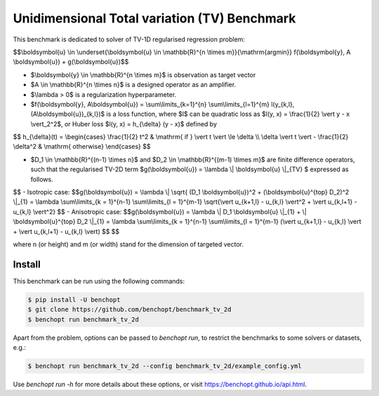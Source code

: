 Unidimensional Total variation (TV) Benchmark
=============================================
|Build Status| |Python 3.6+|

This benchmark is dedicated to solver of TV-1D regularised regression problem:

$$\\boldsymbol{u} \\in \\underset{\\boldsymbol{u} \\in \\mathbb{R}^{n \\times m}}{\\mathrm{argmin}} f(\\boldsymbol{y}, A \\boldsymbol{u}) + g(\\boldsymbol{u})$$


- $\\boldsymbol{y} \\in \\mathbb{R}^{n \\times m}$ is observation as target vector
- $A \\in \\mathbb{R}^{n \\times n}$ is a designed operator as an amplifier.
- $\\lambda > 0$ is a regularization hyperparameter.
- $f(\\boldsymbol{y}, A\\boldsymbol{u}) = \\sum\\limits_{k=1}^{n} \\sum\\limits_{l=1}^{m} l(y_{k,l}, (A\\boldsymbol{u})_{k,l})$ is a loss function, where $l$ can be quadratic loss as $l(y, x) = \\frac{1}{2} \\vert y - x \\vert_2^2$, or Huber loss $l(y, x) = h_{\\delta} (y - x)$ defined by


$$   
h_{\\delta}(t) = \\begin{cases} \\frac{1}{2} t^2 & \\mathrm{ if } \\vert t \\vert \\le \\delta \\\\ \\delta \\vert t \\vert - \\frac{1}{2} \\delta^2 & \\mathrm{ otherwise} \\end{cases}
$$


- $D_1 \\in \\mathbb{R}^{(n-1) \\times n}$ and $D_2 \\in \\mathbb{R}^{(m-1) \\times m}$ are finite difference operators, such that the regularised TV-2D term $g(\\boldsymbol{u}) = \\lambda \\| \\boldsymbol{u} \\|_{TV} $ expressed as follows.


$$
- Isotropic case: $$g(\\boldsymbol{u}) = \\lambda \\| \\sqrt{ (D_1 \\boldsymbol{u})^2 + (\\boldsymbol{u}^{\top} D_2)^2 \\|_{1} = \\lambda \\sum\\limits_{k = 1}^{n-1} \\sum\\limits_{l = 1}^{m-1} \\sqrt{\\vert u_{k+1,l} - u_{k,l} \\vert^2 + \\vert u_{k,l+1} - u_{k,l} \\vert^2} $$
- Anisotropic case: $$g(\\boldsymbol{u}) = \\lambda \\| D_1 \\boldsymbol{u} \\|_{1} + \\| \\boldsymbol{u}^{\top} D_2 \\|_{1} = \\lambda \\sum\\limits_{k = 1}^{n-1} \\sum\\limits_{l = 1}^{m-1} (\\vert u_{k+1,l} - u_{k,l} \\vert + \\vert u_{k,l+1} - u_{k,l} \\vert) $$
$$


where n (or height) and m (or width) stand for the dimension of targeted vector.


Install
--------

This benchmark can be run using the following commands:

.. code-block::

   $ pip install -U benchopt
   $ git clone https://github.com/benchopt/benchmark_tv_2d
   $ benchopt run benchmark_tv_2d

Apart from the problem, options can be passed to `benchopt run`, to restrict the benchmarks to some solvers or datasets, e.g.:

.. code-block::

	$ benchopt run benchmark_tv_2d --config benchmark_tv_2d/example_config.yml


Use `benchopt run -h` for more details about these options, or visit https://benchopt.github.io/api.html.

.. |Build Status| image:: https://github.com/benchopt/benchmark_tv_2d/workflows/Tests/badge.svg
   :target: https://github.com/benchopt/benchmark_tv_2d/actions
.. |Python 3.6+| image:: https://img.shields.io/badge/python-3.6%2B-blue
   :target: https://www.python.org/downloads/release/python-360/
